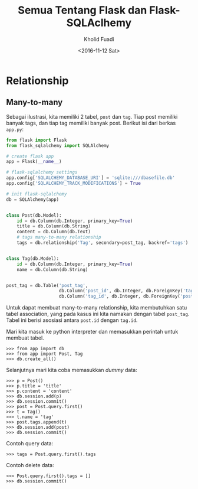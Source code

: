 #+TITLE: Semua Tentang Flask dan Flask-SQLAclhemy
#+AUTHOR: Kholid Fuadi
#+DATE: <2016-11-12 Sat>
#+HTML_HEAD: <link rel="stylesheet" type="text/css" href="../stylesheet.css" />
#+STARTUP: indent


* Relationship
** Many-to-many
Sebagai ilustrasi, kita memiliki 2 tabel, ~post~ dan ~tag~. Tiap
post memiliki banyak tags, dan tiap tag memiliki banyak
post. Berikut isi dari berkas ~app.py~:

#+BEGIN_SRC python
  from flask import Flask
  from flask_sqlalchemy import SQLAlchemy

  # create flask app
  app = Flask(__name__)

  # flask-sqlalchemy settings
  app.config['SQLALCHEMY_DATABASE_URI'] = 'sqlite:///dbasefile.db'
  app.config['SQLALCHEMY_TRACK_MODIFICATIONS'] = True

  # init flask-sqlalchemy
  db = SQLAlchemy(app)


  class Post(db.Model):
      id = db.Column(db.Integer, primary_key=True)
      title = db.Column(db.String)
      content = db.Column(db.Text)
      # tags many-to-many relationship
      tags = db.relationship('Tag', secondary=post_tag, backref='tags')


  class Tag(db.Model):
      id = db.Column(db.Integer, primary_key=True)
      name = db.Column(db.String)


  post_tag = db.Table('post_tag',
                      db.Column('post_id', db.Integer, db.ForeignKey('tag.id')),
                      db.Column('tag_id', db.Integer, db.ForeignKey('post.id')))
#+END_SRC

Untuk dapat membuat many-to-many relationship, kita membutuhkan satu
tabel association, yang pada kasus ini kita namakan dengan tabel ~post_tag~.
Tabel ini berisi asosiasi antara ~post.id~ dengan ~tag.id~.

Mari kita masuk ke python interpreter dan memasukkan perintah untuk
membuat tabel.

#+BEGIN_SRC text
  >>> from app import db
  >>> from app import Post, Tag
  >>> db.create_all()
#+END_SRC

Selanjutnya mari kita coba memasukkan /dummy/ data:

#+BEGIN_SRC text
  >>> p = Post()
  >>> p.title = 'title'
  >>> p.content = 'content'
  >>> db.session.add(p)
  >>> db.session.commit()
  >>> post = Post.query.first()
  >>> t = Tag()
  >>> t.name = 'tag'
  >>> post.tags.append(t)
  >>> db.session.add(post)
  >>> db.session.commit()
#+END_SRC

Contoh query data:

#+BEGIN_SRC text
  >>> tags = Post.query.first().tags
#+END_SRC

Contoh delete data:

#+BEGIN_SRC text
  >>> Post.query.first().tags = []
  >>> db.session.commit()
#+END_SRC

